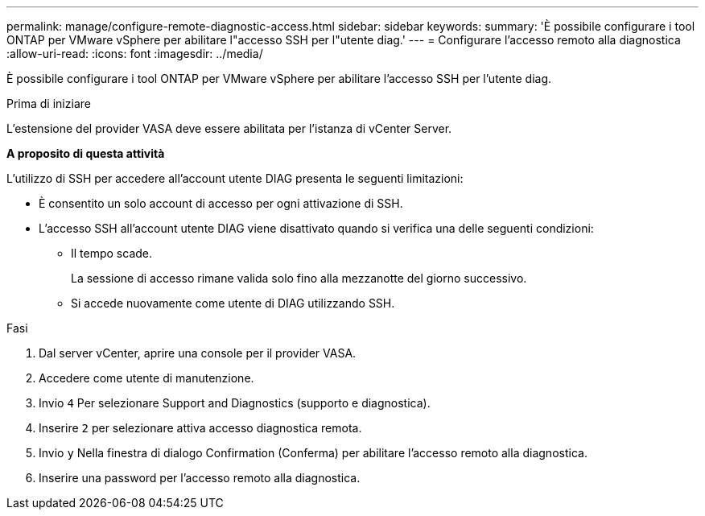 ---
permalink: manage/configure-remote-diagnostic-access.html 
sidebar: sidebar 
keywords:  
summary: 'È possibile configurare i tool ONTAP per VMware vSphere per abilitare l"accesso SSH per l"utente diag.' 
---
= Configurare l'accesso remoto alla diagnostica
:allow-uri-read: 
:icons: font
:imagesdir: ../media/


[role="lead"]
È possibile configurare i tool ONTAP per VMware vSphere per abilitare l'accesso SSH per l'utente diag.

.Prima di iniziare
L'estensione del provider VASA deve essere abilitata per l'istanza di vCenter Server.

*A proposito di questa attività*

L'utilizzo di SSH per accedere all'account utente DIAG presenta le seguenti limitazioni:

* È consentito un solo account di accesso per ogni attivazione di SSH.
* L'accesso SSH all'account utente DIAG viene disattivato quando si verifica una delle seguenti condizioni:
+
** Il tempo scade.
+
La sessione di accesso rimane valida solo fino alla mezzanotte del giorno successivo.

** Si accede nuovamente come utente di DIAG utilizzando SSH.




.Fasi
. Dal server vCenter, aprire una console per il provider VASA.
. Accedere come utente di manutenzione.
. Invio `4` Per selezionare Support and Diagnostics (supporto e diagnostica).
. Inserire `2` per selezionare attiva accesso diagnostica remota.
. Invio `y` Nella finestra di dialogo Confirmation (Conferma) per abilitare l'accesso remoto alla diagnostica.
. Inserire una password per l'accesso remoto alla diagnostica.

